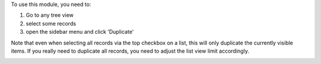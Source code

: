To use this module, you need to:

#. Go to any tree view
#. select some records
#. open the sidebar menu and click 'Duplicate'

Note that even when selecting all records via the top checkbox on a list, this will only duplicate the currently visible items. If you really need to duplicate all records, you need to adjust the list view limit accordingly.

.. image:: /web_tree_duplicate/static/description/screenshot-duplicate.png
